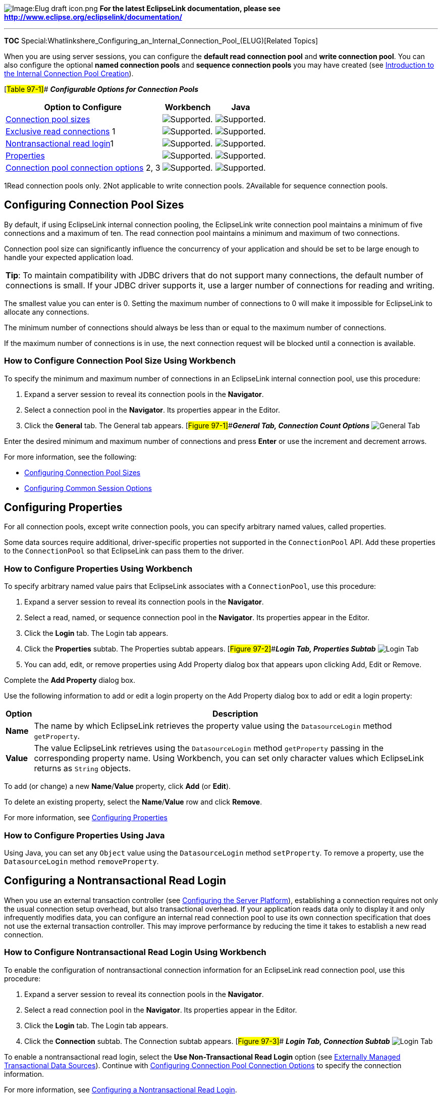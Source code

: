 image:Elug_draft_icon.png[Image:Elug draft
icon.png,title="Image:Elug draft icon.png"] *For the latest EclipseLink
documentation, please see
http://www.eclipse.org/eclipselink/documentation/*

'''''

*TOC*
Special:Whatlinkshere_Configuring_an_Internal_Connection_Pool_(ELUG)[Related
Topics]

When you are using server sessions, you can configure the *default read
connection pool* and *write connection pool*. You can also configure the
optional *named connection pools* and *sequence connection pools* you
may have created (see
link:Creating%20an%20Internal%20Connection%20Pool%20(ELUG)#Introduction_to_the_Internal_Connection_Pool_Creation[Introduction
to the Internal Connection Pool Creation]).

[#Table 97-1]## *_Configurable Options for Connection Pools_*

[width="100%",cols="<60%,<20%,<20%",options="header",]
|===
|*Option to Configure* |*Workbench* |*Java*
|link:#Configuring_Connection_Pool_Sizes[Connection pool sizes]
|image:support.gif[Supported.,title="Supported."]
|image:support.gif[Supported.,title="Supported."]

|link:#Configuring_Exclusive_Read_Connections[Exclusive read
connections] 1 |image:support.gif[Supported.,title="Supported."]
|image:support.gif[Supported.,title="Supported."]

|link:#Configuring_a_Nontransactional_Read_Login[Nontransactional read
login]1 |image:support.gif[Supported.,title="Supported."]
|image:support.gif[Supported.,title="Supported."]

|link:#Configuring_Properties[Properties]
|image:support.gif[Supported.,title="Supported."]
|image:support.gif[Supported.,title="Supported."]

|link:#Configuring_Connection_Pool_Connection_Options[Connection pool
connection options] 2, 3
|image:support.gif[Supported.,title="Supported."]
|image:support.gif[Supported.,title="Supported."]
|===

1Read connection pools only. 2Not applicable to write connection pools.
2Available for sequence connection pools.

== Configuring Connection Pool Sizes

By default, if using EclipseLink internal connection pooling, the
EclipseLink write connection pool maintains a minimum of five
connections and a maximum of ten. The read connection pool maintains a
minimum and maximum of two connections.

Connection pool size can significantly influence the concurrency of your
application and should be set to be large enough to handle your expected
application load.

[width="100%",cols="<100%",]
|===
|*Tip*: To maintain compatibility with JDBC drivers that do not support
many connections, the default number of connections is small. If your
JDBC driver supports it, use a larger number of connections for reading
and writing.
|===

The smallest value you can enter is 0. Setting the maximum number of
connections to 0 will make it impossible for EclipseLink to allocate any
connections.

The minimum number of connections should always be less than or equal to
the maximum number of connections.

If the maximum number of connections is in use, the next connection
request will be blocked until a connection is available.

=== How to Configure Connection Pool Size Using Workbench

To specify the minimum and maximum number of connections in an
EclipseLink internal connection pool, use this procedure:

[arabic]
. Expand a server session to reveal its connection pools in the
*Navigator*.
. Select a connection pool in the *Navigator*. Its properties appear in
the Editor.
. Click the *General* tab. The General tab appears.
[#Figure 97-1]##*_General Tab, Connection Count Options_*
image:cpcount.gif[General Tab, Connection Count
Options,title="General Tab, Connection Count Options"]

Enter the desired minimum and maximum number of connections and press
*Enter* or use the increment and decrement arrows.

For more information, see the following:

* link:#Configuring_Connection_Pool_Sizes[Configuring Connection Pool
Sizes]
* link:Configuring%20a%20Session%20(ELUG)#Configuring_Common_Session_Options[Configuring
Common Session Options]

== Configuring Properties

For all connection pools, except write connection pools, you can specify
arbitrary named values, called properties.

Some data sources require additional, driver-specific properties not
supported in the `+ConnectionPool+` API. Add these properties to the
`+ConnectionPool+` so that EclipseLink can pass them to the driver.

=== How to Configure Properties Using Workbench

To specify arbitrary named value pairs that EclipseLink associates with
a `+ConnectionPool+`, use this procedure:

[arabic]
. Expand a server session to reveal its connection pools in the
*Navigator*.
. Select a read, named, or sequence connection pool in the *Navigator*.
Its properties appear in the Editor.
. Click the *Login* tab. The Login tab appears.
. Click the *Properties* subtab. The Properties subtab appears.
[#Figure 97-2]##*_Login Tab, Properties Subtab_* image:cpprop.gif[Login
Tab, Properties Subtab,title="Login Tab, Properties Subtab"]
. You can add, edit, or remove properties using Add Property dialog box
that appears upon clicking Add, Edit or Remove.

Complete the *Add Property* dialog box.

Use the following information to add or edit a login property on the Add
Property dialog box to add or edit a login property:

[width="100%",cols="<6%,<94%",options="header",]
|===
|*Option* |*Description*
|*Name* |The name by which EclipseLink retrieves the property value
using the `+DatasourceLogin+` method `+getProperty+`.

|*Value* |The value EclipseLink retrieves using the `+DatasourceLogin+`
method `+getProperty+` passing in the corresponding property name. Using
Workbench, you can set only character values which EclipseLink returns
as `+String+` objects.
|===

To add (or change) a new *Name*/*Value* property, click *Add* (or
*Edit*).

To delete an existing property, select the *Name*/*Value* row and click
*Remove*.

For more information, see link:#Configuring_Properties[Configuring
Properties]

=== How to Configure Properties Using Java

Using Java, you can set any `+Object+` value using the
`+DatasourceLogin+` method `+setProperty+`. To remove a property, use
the `+DatasourceLogin+` method `+removeProperty+`.

== Configuring a Nontransactional Read Login

When you use an external transaction controller (see
link:Configuring%20a%20Session%20(ELUG)#Configuring_the_Server_Platform[Configuring
the Server Platform]), establishing a connection requires not only the
usual connection setup overhead, but also transactional overhead. If
your application reads data only to display it and only infrequently
modifies data, you can configure an internal read connection pool to use
its own connection specification that does not use the external
transaction controller. This may improve performance by reducing the
time it takes to establish a new read connection.

=== How to Configure Nontransactional Read Login Using Workbench

To enable the configuration of nontransactional connection information
for an EclipseLink read connection pool, use this procedure:

[arabic]
. Expand a server session to reveal its connection pools in the
*Navigator*.
. Select a read connection pool in the *Navigator*. Its properties
appear in the Editor.
. Click the *Login* tab. The Login tab appears.
. Click the *Connection* subtab. The Connection subtab appears.
[#Figure 97-3]## *_Login Tab, Connection Subtab_*
image:cpnontrn.gif[Login Tab, Connection
Subtab,title="Login Tab, Connection Subtab"]

To enable a nontransactional read login, select the *Use
Non-Transactional Read Login* option (see
link:Introduction%20to%20Data%20Access%20(ELUG)#Externally_Managed_Transactional_Data_Sources[Externally
Managed Transactional Data Sources]). Continue with
link:#Configuring_Connection_Pool_Connection_Options[Configuring
Connection Pool Connection Options] to specify the connection
information.

For more information, see
link:#Configuring_a_Nontransactional_Read_Login[Configuring a
Nontransactional Read Login].

=== How to Configure Nontransactional Read Login Using Java

Use the `+getLogin+` method of your connection pool to obtain a
`+DatabaseLogin+`, and then use the following `+DatabaseLogin+` methods
to configure the nontransactional read login options:

* `+useExternalTransactionController+`
* `+setDriverClass+`
* `+setDriverClassName+`
* `+setDriverURLHeader+`

== Configuring Connection Pool Connection Options

By default, connection pools use the login configuration specified for
their session (see
link:Configuring%20a%20Database%20Login%20(ELUG)#Configuring_Database_Login_Connection_Options[Configuring
Database Login Connection Options] and
link:Configuring%20an%20EIS%20Login%20(ELUG)#Configuring_EIS_Connection_Specification_Options_at_the_Session_Level[Configuring
EIS Connection Specification Options at the Session Level]).

For read, named, and sequence connection pools, you can override the
session login configuration on a per-connection pool basis.

To configure login configuration for a read connection pool, you must
first enable it for link:#Configuring_a_Nontransactional_Read_Login[a
nontransactional read login]).

=== How to Configure Connection Pool Connection Options Using Workbench

To configure connection information for an EclipseLink read, named, or
sequence connection pool, use this procedure:

[arabic]
. Expand a server session to reveal its connection pools in the
*Navigator*.
. Select a read, named, or sequence connection pool in the *Navigator*.
Its properties appear in the Editor.
. Click the *Login* tab. The Login tab appears.
. Click the *Connection* subtab. The Connection subtab appears.
[#Figure 97-4]##*_Login Tab, Connection Subtab, Relational Session
Connection Pool Options_* image:cpcon.gif[Login Tab, Connection Subtab,
Relational Session Connection Pool
Options,title="Login Tab, Connection Subtab, Relational Session Connection Pool Options"]
[#Figure 97-5]##*** Login Tab, Connection Subtab, EIS Session Connection
Pool Options*** image:cpconeis.gif[Login Tab, Connection Subtab, EIS
Session Connection Pool
Options,title="Login Tab, Connection Subtab, EIS Session Connection Pool Options"]
. Ensure the *Use Non-Transaction Read Login* option is selected.
. Complete each field on the Connection tab.

Use the following information to complete fields on the Connection
subtab:

Field

Description

Database Driver1

Specify the appropriate database driver:

Driver Manager: Specify this option to configure the driver class and
URL used to connect to the database. In this case, you must configure
the Driver Class and Driver URL fields.

J2EE Datasource: Specify this option to use a Java EE data source
already configured on your target application server. In this case, you
must configure the Datasource Name field.

Note: If you select J2EE Datasource, you must use external connection
pooling. You cannot use internal connection pools with this Database
Driver option (for more information, see Configuring External Connection
Pooling).

Driver Class1

Configure this field when Database Driver is set to Driver Manager.
Select from the menu of options. This menu includes all JDBC drivers in
the EclipseLink application classpath.

URL1

Configure this field when Database Driver is set to Driver Manager.
Select from the menu of options relevant to the selected Driver Class
and edit the URL to suit your data source.

Datasource Name1

Configure this field when Database Driver is set to J2EE Datasource.
Specify any valid JNDI name that identifies the Java EE data source
preconfigured on your target application server (For example:
jdbc/EmployeeDB). By convention, all such names should resolve to the
JDBC subcontext (relative to the standard java:comp/env naming context
that is the root of all provided resource factories).

Connection Specification Class2

Specify the appropriate connection specification class for the selected
Platform. Click Browse to choose from all the classes in the EclipseLink
classpath. (For example: if Platform is
org.eclipse.persistence.eis.aq.AQPlatform, use
org.eclipse.persistence.eis.aq.AQEISConnectionSpec). For more
information on platform configuration, see Configuring an EIS Data
Source Platform at the Session Level.

Connection Factory URL2

Specify the appropriate connection factory URL for the selected
Connection Specification Class (For example:
jdbc:oracle:thin@:localhost:1521:orcl).

1For sessions that contain a `+DatabaseLogin+`. 2For sessions that
contain an `+EISLogin+`.

For more information, see
link:#Configuring_Connection_Pool_Connection_Options[Configuring
Connection Pool Connection Options]

== Configuring Exclusive Read Connections

An exclusive connection is one that EclipseLink allocates specifically
to a given session and one that is never used by any other session.

Allowing concurrent reads on the same connection reduces the number of
read connections required and reduces the risk of having to wait for an
available connection. However, many JDBC drivers do not support
concurrent reads.

If you are using
link:Introduction%20to%20Data%20Access%20(ELUG)#Internal_Connection_Pools[Internal
Connection Pools], you can configure EclipseLink to acquire an exclusive
connection from the read connection pool.

By default, EclipseLink acquires exclusive read connections.

If you are using external connection pools, read connections are always
exclusive.

=== How to Configure Exclusive Read Connections Using Workbench

To configure an EclipseLink read connection pool to allocate exclusive
connections, use this procedure:

[arabic]
. Expand a server session to reveal its connection pools in the
*Navigator*.
. Select a read connection pool in the *Navigator*. Its properties
appear in the Editor.
. Click the *Login* tab. The Login tab appears.
. Click the *Connection* subtab. The Connection subtab appears.
[#Figure 97-6]##*_Login Tab, Connection Subtab, Exclusive Connections
Option_* image:exclus.gif[Login Tab, Connection Subtab, Exclusive
Connections
Option,title="Login Tab, Connection Subtab, Exclusive Connections Option"]

Select the *Exclusive Connections* option to configure EclipseLink to
acquire an exclusive connection from the read connection pool.

Deselect the *Exclusive Connections* option to configure EclipseLink to
share read connections and allow concurrent reads. Before selecting this
option, ensure that your JDBC driver supports concurrent reads.

For more information, see
link:#Configuring_Exclusive_Read_Connections[Configuring Exclusive Read
Connections]

'''''

_link:EclipseLink_User's_Guide_Copyright_Statement[Copyright Statement]_

Category:_EclipseLink_User's_Guide[Category: EclipseLink User’s Guide]
Category:_Release_1[Category: Release 1] Category:_Task[Category: Task]
